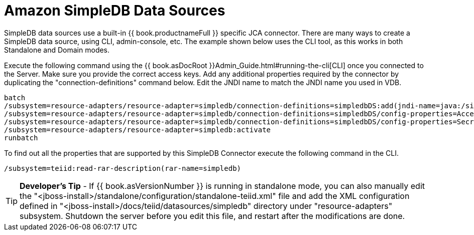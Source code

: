 
= Amazon SimpleDB Data Sources

SimpleDB data sources use a built-in {{ book.productnameFull }} specific JCA connector. There are many ways to create a SimpleDB data source, using CLI, admin-console, etc. The example shown below uses the CLI tool, as this works in both Standalone and Domain modes.

Execute the following command using the {{ book.asDocRoot }}Admin_Guide.html#running-the-cli[CLI] once you connected to the Server. Make sure you provide the correct access keys. Add any additional properties required by the connector by duplicating the "connection-definitions" command below. Edit the JNDI name to match the JNDI name you used in VDB.

[source,java]
----
batch
/subsystem=resource-adapters/resource-adapter=simpledb/connection-definitions=simpledbDS:add(jndi-name=java:/simpledbDS, class-name=org.teiid.resource.adapter.simpledb.SimpleDBManagedConnectionFactory, enabled=true, use-java-context=true)
/subsystem=resource-adapters/resource-adapter=simpledb/connection-definitions=simpledbDS/config-properties=AccessKey:add(value=xxx)
/subsystem=resource-adapters/resource-adapter=simpledb/connection-definitions=simpledbDS/config-properties=SecretAccessKey:add(value=xxx)
/subsystem=resource-adapters/resource-adapter=simpledb:activate
runbatch
----

To find out all the properties that are supported by this SimpleDB Connector execute the following command in the CLI.

[source,java]
----
/subsystem=teiid:read-rar-description(rar-name=simpledb)
----

TIP: *Developer’s Tip* - If {{ book.asVersionNumber }} is running in standalone mode, you can also manually edit the "<jboss-install>/standalone/configuration/standalone-teiid.xml" file and add the XML configuration defined in "<jboss-install>/docs/teiid/datasources/simpledb" directory under "resource-adapters" subsystem. Shutdown the server before you edit this file, and restart after the modifications are done.

